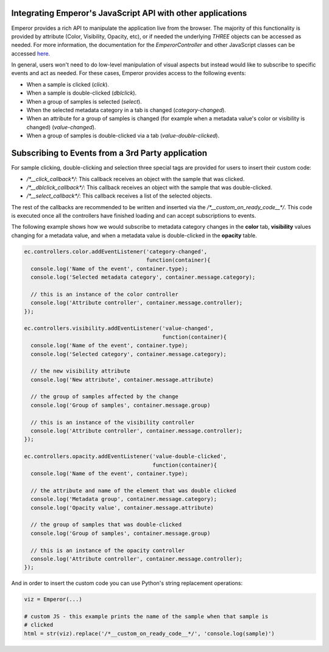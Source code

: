 .. _js_integration:

.. index:: js_integration

Integrating Emperor's JavaScript API with other applications
^^^^^^^^^^^^^^^^^^^^^^^^^^^^^^^^^^^^^^^^^^^^^^^^^^^^^^^^^^^^

Emperor provides a rich API to manipulate the application live from the
browser. The majority of this functionality is provided by attribute (Color,
Visibility, Opacity, etc), or if needed the underlying `THREE` objects can
be accessed as needed. For more information, the documentation for the
`EmperorController` and other JavaScript classes can be accessed `here
<../jsdoc/index.html>`_.


In general, users won't need to do low-level manipulation of visual aspects but
instead would like to subscribe to specific events and act as needed. For these
cases, Emperor provides access to the following events:

- When a sample is clicked (`click`).
- When a sample is double-clicked (`dblclick`).
- When a group of samples is selected (`select`).
- When the selected metadata category in a tab is changed (`category-changed`).
- When an attribute for a group of samples is changed (for example when a
  metadata value's color or visibility is changed) (`value-changed`).
- When a group of samples is double-clicked via a tab (`value-double-clicked`).


Subscribing to Events from a 3rd Party application
^^^^^^^^^^^^^^^^^^^^^^^^^^^^^^^^^^^^^^^^^^^^^^^^^^

For sample clicking, double-clicking and selection three special tags are
provided for users to insert their custom code:

- `/*__click_callback*/`: This callback receives an object with the sample that
  was clicked.
- `/*__dblclick_callback*/`: This callback receives an object with the sample
  that was double-clicked.
- `/*__select_callback*/`: This callback receives a list of the selected
  objects.

The rest of the callbacks are recommended to be written and inserted
via the `/*__custom_on_ready_code__*/`. This code is executed once all the
controllers have finished loading and can accept subscriptions to events.

The following example shows how we would subscribe to metadata category changes
in the **color** tab, **visibility** values changing for a metadata value, and
when a metadata value is double-clicked in the **opacity** table.

.. code-block:: javascript

    ec.controllers.color.addEventListener('category-changed',
                                          function(container){
      console.log('Name of the event', container.type);
      console.log('Selected metadata category', container.message.category);

      // this is an instance of the color controller
      console.log('Attribute controller', container.message.controller);
    });
    
    ec.controllers.visibility.addEventListener('value-changed',
                                               function(container){
      console.log('Name of the event', container.type);
      console.log('Selected category', container.message.category);

      // the new visibility attribute
      console.log('New attribute', container.message.attribute)

      // the group of samples affected by the change
      console.log('Group of samples', container.message.group)

      // this is an instance of the visibility controller
      console.log('Attribute controller', container.message.controller);
    });
    
    ec.controllers.opacity.addEventListener('value-double-clicked',
                                            function(container){
      console.log('Name of the event', container.type);

      // the attribute and name of the element that was double clicked
      console.log('Metadata group', container.message.category);
      console.log('Opacity value', container.message.attribute)

      // the group of samples that was double-clicked
      console.log('Group of samples', container.message.group)

      // this is an instance of the opacity controller
      console.log('Attribute controller', container.message.controller);
    });


And in order to insert the custom code you can use Python's string replacement
operations:


.. code-block:: python

    viz = Emperor(...)

    # custom JS - this example prints the name of the sample when that sample is
    # clicked
    html = str(viz).replace('/*__custom_on_ready_code__*/', 'console.log(sample)')
